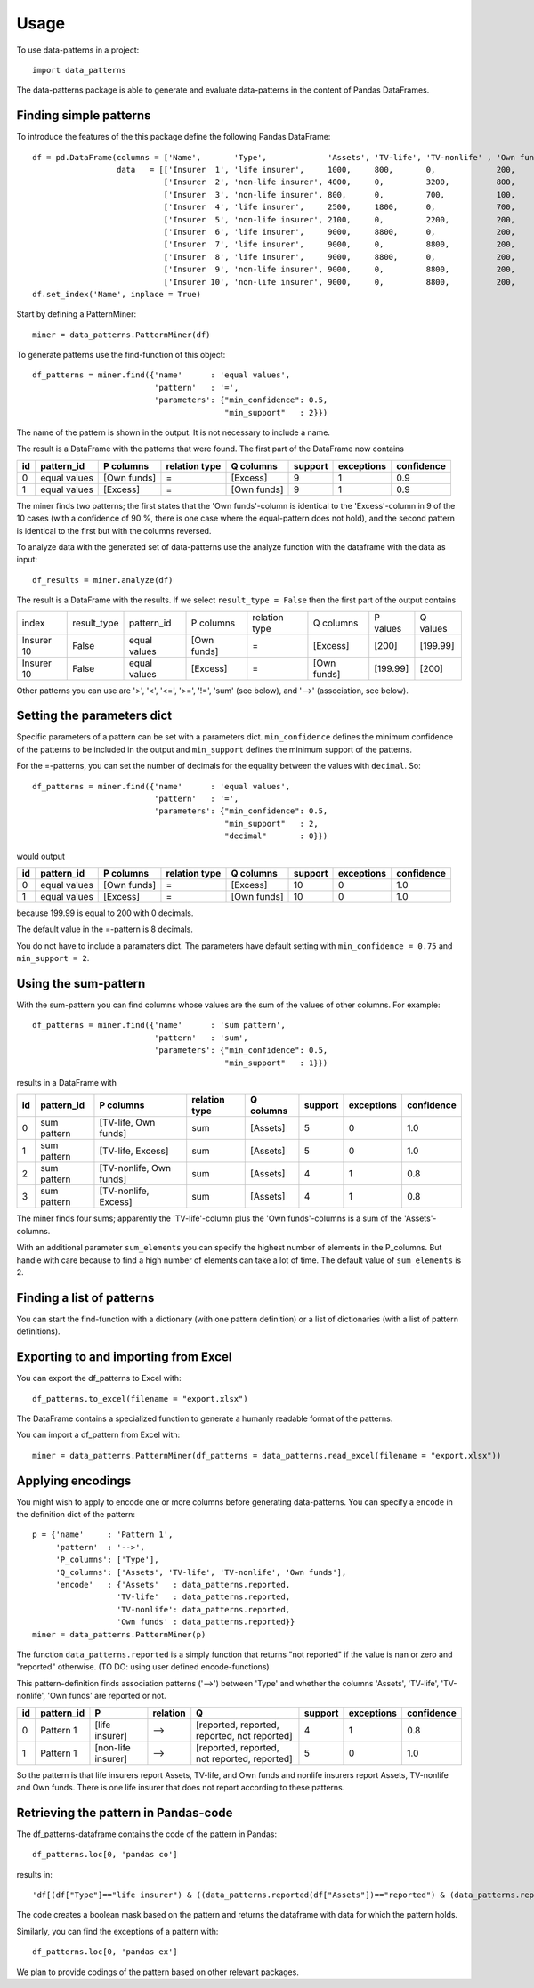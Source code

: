 =====
Usage
=====

To use data-patterns in a project::

    import data_patterns

The data-patterns package is able to generate and evaluate data-patterns in the content of Pandas DataFrames.

Finding simple patterns
-----------------------

To introduce the features of the this package define the following Pandas DataFrame::

    df = pd.DataFrame(columns = ['Name',       'Type',             'Assets', 'TV-life', 'TV-nonlife' , 'Own funds', 'Excess'],
                      data   = [['Insurer  1', 'life insurer',     1000,     800,       0,             200,         200], 
                                ['Insurer  2', 'non-life insurer', 4000,     0,         3200,          800,         800], 
                                ['Insurer  3', 'non-life insurer', 800,      0,         700,           100,         100],
                                ['Insurer  4', 'life insurer',     2500,     1800,      0,             700,         700], 
                                ['Insurer  5', 'non-life insurer', 2100,     0,         2200,          200,         200], 
                                ['Insurer  6', 'life insurer',     9000,     8800,      0,             200,         200],
                                ['Insurer  7', 'life insurer',     9000,     0,         8800,          200,         200],
                                ['Insurer  8', 'life insurer',     9000,     8800,      0,             200,         200],
                                ['Insurer  9', 'non-life insurer', 9000,     0,         8800,          200,         200],
                                ['Insurer 10', 'non-life insurer', 9000,     0,         8800,          200,         199.99]])
    df.set_index('Name', inplace = True)

Start by defining a PatternMiner::

    miner = data_patterns.PatternMiner(df)

To generate patterns use the find-function of this object::

    df_patterns = miner.find({'name'      : 'equal values', 
                              'pattern'   : '=',
                              'parameters': {"min_confidence": 0.5,
                                             "min_support"   : 2}})

The name of the pattern is shown in the output. It is not necessary to include a name.

The result is a DataFrame with the patterns that were found. The first part of the DataFrame now contains

+----+--------------+------------+--------------+------------+--------+-----------+----------+
| id |pattern_id    |P columns   |relation type |Q columns   |support |exceptions |confidence|
+====+==============+============+==============+============+========+===========+==========+
|  0 |equal values  |[Own funds] |=             |[Excess]    |9       |1          |0.9       |
+----+--------------+------------+--------------+------------+--------+-----------+----------+
|  1 |equal values  |[Excess]    |=             |[Own funds] |9       |1          |0.9       | 
+----+--------------+------------+--------------+------------+--------+-----------+----------+

The miner finds two patterns; the first states that the 'Own funds'-column is identical to the 'Excess'-column in 9 of the 10 cases (with a confidence of 90 %, there is one case where the equal-pattern does not hold), and the second pattern is identical to the first but with the columns reversed.

To analyze data with the generated set of data-patterns use the analyze function with the dataframe with the data as input::

    df_results = miner.analyze(df)

The result is a DataFrame with the results. If we select ``result_type = False`` then the first part of the output contains

+-----------+--------------+-------------+------------+-------------+------------+---------+---------+
|index      |result_type   |pattern_id   |P columns   |relation type|Q columns   |P values |Q values |
+-----------+--------------+-------------+------------+-------------+------------+---------+---------+
|Insurer 10 |False         |equal values |[Own funds] |=            |[Excess]    |[200]    |[199.99] |
+-----------+--------------+-------------+------------+-------------+------------+---------+---------+
|Insurer 10 |False         |equal values |[Excess]    |=            |[Own funds] |[199.99] |[200]    |
+-----------+--------------+-------------+------------+-------------+------------+---------+---------+

Other patterns you can use are '>', '<', '<=', '>=', '!=', 'sum' (see below), and '-->' (association, see below).

Setting the parameters dict
---------------------------

Specific parameters of a pattern can be set with a parameters dict. ``min_confidence`` defines the minimum confidence of the patterns to be included in the output and ``min_support`` defines the minimum support of the patterns. 

For the =-patterns, you can set the number of decimals for the equality between the values with ``decimal``. So::

    df_patterns = miner.find({'name'      : 'equal values', 
                              'pattern'   : '=',
                              'parameters': {"min_confidence": 0.5,
                                             "min_support"   : 2,
                                             "decimal"       : 0}})

would output

+----+--------------+------------+--------------+------------+--------+-----------+----------+
| id |pattern_id    |P columns   |relation type |Q columns   |support |exceptions |confidence|
+====+==============+============+==============+============+========+===========+==========+
|  0 |equal values  |[Own funds] |=             |[Excess]    |10      |0          |1.0       |
+----+--------------+------------+--------------+------------+--------+-----------+----------+
|  1 |equal values  |[Excess]    |=             |[Own funds] |10      |0          |1.0       | 
+----+--------------+------------+--------------+------------+--------+-----------+----------+

because 199.99 is equal to 200 with 0 decimals.

The default value in the =-pattern is 8 decimals.

You do not have to include a paramaters dict. The parameters have default setting with ``min_confidence = 0.75`` and ``min_support = 2``.

Using the sum-pattern
---------------------

With the sum-pattern you can find columns whose values are the sum of the values of other columns. For example::

    df_patterns = miner.find({'name'      : 'sum pattern',
                              'pattern'   : 'sum',
                              'parameters': {"min_confidence": 0.5,
                                             "min_support"   : 1}})

results in a DataFrame with

+----+--------------+------------------------+--------------+------------+--------+-----------+----------+
| id |pattern_id    |P columns               |relation type |Q columns   |support |exceptions |confidence|
+====+==============+========================+==============+============+========+===========+==========+
|0   |sum pattern   |[TV-life, Own funds]    |sum           |[Assets]    |5       |0          |1.0       |
+----+--------------+------------------------+--------------+------------+--------+-----------+----------+
|1   |sum pattern   |[TV-life, Excess]       |sum           |[Assets]    |5       |0          |1.0       |
+----+--------------+------------------------+--------------+------------+--------+-----------+----------+
|2   |sum pattern   |[TV-nonlife, Own funds] |sum           |[Assets]    |4       |1          |0.8       |
+----+--------------+------------------------+--------------+------------+--------+-----------+----------+
|3   |sum pattern   |[TV-nonlife, Excess]    |sum           |[Assets]    |4       |1          |0.8       |
+----+--------------+------------------------+--------------+------------+--------+-----------+----------+

The miner finds four sums; apparently the 'TV-life'-column plus the 'Own funds'-columns is a sum of the 'Assets'-columns.

With an additional parameter ``sum_elements`` you can specify the highest number of elements in the P_columns. But handle with care because to find a high number of elements can take a lot of time. The default value of ``sum_elements`` is 2.

Finding a list of patterns
--------------------------

You can start the find-function with a dictionary (with one pattern definition) or a list of dictionaries (with a list of pattern definitions).

Exporting to and importing from Excel
-------------------------------------

You can export the df_patterns to Excel with::

    df_patterns.to_excel(filename = "export.xlsx")

The DataFrame contains a specialized function to generate a humanly readable format of the patterns.

You can import a df_pattern from Excel with::

    miner = data_patterns.PatternMiner(df_patterns = data_patterns.read_excel(filename = "export.xlsx"))

Applying encodings
------------------

You might wish to apply to encode one or more columns before generating data-patterns. You can specify a ``encode`` in the definition dict of the pattern::

    p = {'name'     : 'Pattern 1',
         'pattern'  : '-->',
         'P_columns': ['Type'],
         'Q_columns': ['Assets', 'TV-life', 'TV-nonlife', 'Own funds'],
         'encode'   : {'Assets'   : data_patterns.reported,
                      'TV-life'   : data_patterns.reported,
                      'TV-nonlife': data_patterns.reported,
                      'Own funds' : data_patterns.reported}}
    miner = data_patterns.PatternMiner(p)

The function ``data_patterns.reported`` is a simply function that returns "not reported" if the value is nan or zero and "reported" otherwise. (TO DO: using user defined encode-functions)

This pattern-definition finds association patterns ('-->') between 'Type' and whether the columns 'Assets', 'TV-life', 'TV-nonlife', 'Own funds' are reported or not.

+----+-----------+-------------------+---------+---------------------------------------------+--------+-----------+----------+
| id |pattern_id |P                  |relation |Q                                            |support |exceptions |confidence|
+====+===========+===================+=========+=============================================+========+===========+==========+
|  0 |Pattern 1  |[life insurer]     |-->      |[reported, reported, reported, not reported] |4       |1          |0.8       |
+----+-----------+-------------------+---------+---------------------------------------------+--------+-----------+----------+
|  1 |Pattern 1  |[non-life insurer] |-->      |[reported, reported, not reported, reported] |5       |0          |1.0       |
+----+-----------+-------------------+---------+---------------------------------------------+--------+-----------+----------+

So the pattern is that life insurers report Assets, TV-life, and Own funds and nonlife insurers report Assets, TV-nonlife and Own funds. There is one life insurer that does not report according to these patterns.

Retrieving the pattern in Pandas-code
-------------------------------------

The df_patterns-dataframe contains the code of the pattern in Pandas::

    df_patterns.loc[0, 'pandas co']

results in::

    'df[(df["Type"]=="life insurer") & ((data_patterns.reported(df["Assets"])=="reported") & (data_patterns.reported(df["Own funds"])=="reported") & (data_patterns.reported(df["TV-life"])=="reported") & (data_patterns.reported(df["TV-nonlife"])=="not reported"))]' 

The code creates a boolean mask based on the pattern and returns the dataframe with data for which the pattern holds.

Similarly, you can find the exceptions of a pattern with::

    df_patterns.loc[0, 'pandas ex']

We plan to provide codings of the pattern based on other relevant packages.

